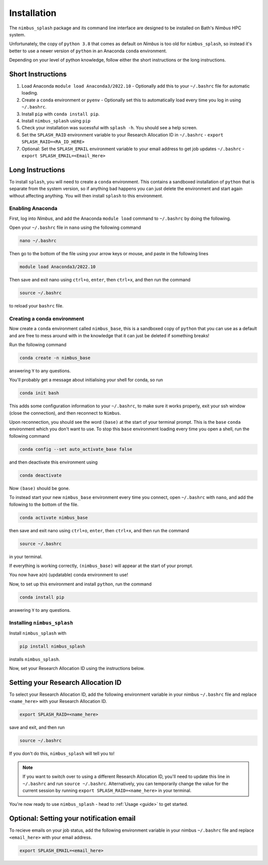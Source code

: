 Installation
============

The ``nimbus_splash`` package and its command line interface are designed to be installed on Bath's `Nimbus` HPC system.

Unfortunately, the copy of ``python 3.8`` that comes as default on `Nimbus` is too old for ``nimbus_splash``, so instead 
it's better to use a newer version of ``python`` in an Anaconda ``conda`` environment.

Depending on your level of python knowledge, follow either the short instructions or the long instructions.

Short Instructions
------------------

1. Load Anaconda ``module load Anaconda3/2022.10`` - Optionally add this to your ``~/.bashrc`` file for automatic loading.
2. Create a ``conda`` environment or ``pyenv`` - Optionally set this to automatically load every time you log in using ``~/.bashrc``.
3. Install ``pip`` with ``conda install pip``.
4. Install ``nimbus_splash`` using ``pip``
5. Check your installation was sucessful with ``splash -h``. You should see a help screen.
6. Set the ``SPLASH_RAID`` environment variable to your Research Allocation ID in ``~/.bashrc`` - ``export SPLASH_RAID=<RA_ID_HERE>``
7. Optional: Set the ``SPLASH_EMAIL`` environment variable to your email address to get job updates ``~/.bashrc`` - ``export SPLASH_EMAIL=<Email_Here>``

Long Instructions
-----------------

To install ``splash``, you will need to create a ``conda`` environment. This contains a sandboxed installation of ``python``
that is separate from the system version, so if anything bad happens you can just delete the environment
and start again without affecting anything. You will then install ``splash`` to this environment.

Enabling Anaconda
^^^^^^^^^^^^^^^^^

First, log into `Nimbus`, and add the Anaconda ``module load`` command to ``~/.bashrc`` by doing the following.

Open your ``~/.bashrc`` file in ``nano`` using the following command

.. code-block::

    nano ~/.bashrc


Then go to the bottom of the file using your arrow keys or mouse, and paste in the following lines

.. code-block::

    module load Anaconda3/2022.10


Then save and exit nano using ``ctrl+o``, ``enter``, then ``ctrl+x``, and then run the command

.. code-block::

    source ~/.bashrc


to reload your ``bashrc`` file.

Creating a conda environment
^^^^^^^^^^^^^^^^^^^^^^^^^^^^

Now create a ``conda`` environment called ``nimbus_base``, this is a sandboxed copy of ``python`` that you can use as a default and are free to mess around with in the knowledge that it can just be deleted if something breaks!

Run the following command

.. code-block::

    conda create -n nimbus_base


answering ``Y`` to any questions.

You'll probably get a message about initialising your shell for conda, so run

.. code-block::

    conda init bash


This adds some configuration information to your ``~/.bashrc``, to make sure it works properly, exit your ssh window (close the connection), and then reconnect to ``Nimbus``.

Upon reconnection, you should see the word ``(base)`` at the start of your terminal prompt. This is the ``base`` ``conda`` environment which you don't want to use.
To stop this ``base`` environment loading every time you open a shell, run the following command

.. code-block::

    conda config --set auto_activate_base false


and then deactivate this environment using

.. code-block::

    conda deactivate


Now ``(base)`` should be gone.

To instead start your new ``nimbus_base`` environment every time you connect, open ``~/.bashrc`` with
``nano``, and add the following to the bottom of the file.

.. code-block::

    conda activate nimbus_base


then save and exit nano using ``ctrl+o``, ``enter``, then ``ctrl+x``, and then run the command

.. code-block::

    source ~/.bashrc


in your terminal.

If everything is working correctly, ``(nimbus_base)`` will appear at the start of your prompt.

You now have a(n) (updatable) conda environment to use!

Now, to set up this environment and install ``python``, run the command

.. code-block::

    conda install pip


answering ``Y`` to any questions.

Installing ``nimbus_splash``
^^^^^^^^^^^^^^^^^^^^^^^^^^^^

Install ``nimbus_splash`` with

.. code-block::

    pip install nimbus_splash

installs ``nimbus_splash``.

Now, set your Research Allocation ID using the instructions below.

.. _raid :

Setting your Research Allocation ID
-----------------------------------

To select your Research Allocation ID, add the following environment variable in your nimbus
``~/.bashrc`` file and replace ``<name_here>`` with your Research Allocation ID.

.. code-block::

    export SPLASH_RAID=<name_here>

save and exit, and then run

.. code-block::

    source ~/.bashrc

If you don't do this, ``nimbus_splash`` will tell you to!


.. note::
    If you want to switch over to using a different Research Allocation ID, you'll need to update
    this line in ``~/.bashrc`` and run ``source ~/.bashrc``. Alternatively, you can temporarily change the value 
    for the current session by running ``export SPLASH_RAID=<name_here>`` in your terminal.

You're now ready to use ``nimbus_splash`` - head to :ref:`Usage <guide>` to get started.

.. _email :

Optional: Setting your notification email
-----------------------------------------

To recieve emails on your job status, add the following environment variable in your nimbus
``~/.bashrc`` file and replace ``<email_here>`` with your email address.

.. code-block::

    export SPLASH_EMAIL=<email_here>

